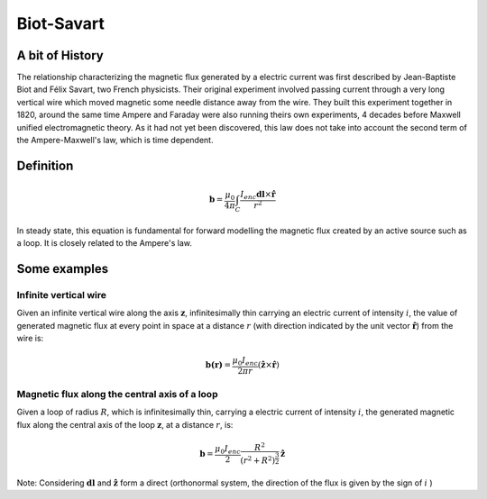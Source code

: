 .. _biot_savart:

Biot-Savart
===========

A bit of History
****************

The relationship characterizing the magnetic flux generated by a electric
current was first described by Jean-Baptiste Biot and Félix Savart, two French
physicists. Their original experiment involved passing current through a very
long vertical wire which moved magnetic some needle distance away from the
wire. They built this experiment together in 1820, around the same time Ampere
and Faraday were also running theirs own experiments, 4 decades before Maxwell
unified electromagnetic theory. As it had not yet been discovered, this law
does not take into account the second term of the Ampere-Maxwell's law, which
is time dependent.

Definition
**********

 .. math::
	\mathbf{b}= \frac{\mu_{0}}{4 \pi} \int_{C} \frac{I_{enc} \mathbf{dl} \times \mathbf{\hat{r}}} {r^2}


In steady state, this equation is fundamental for forward modelling the
magnetic flux created by an active source such as a loop. It is closely
related to the Ampere's law.

Some examples
*************

Infinite vertical wire
----------------------

Given an infinite vertical wire along the axis :math:`\mathbf{z}`,
infinitesimally thin carrying an electric current of intensity :math:`i`, the
value of generated magnetic flux at every point in space at a distance :math:`r`
(with direction indicated by the  unit vector :math:`\mathbf{\hat{r}}`) from
the wire is:

 .. math::
 	\mathbf{b(r)}= \frac{\mu_{0} I_{enc}}{2 \pi r } ({\mathbf{\hat{z}} \times \mathbf{\hat{r}}})

 .. figure::
 	images/infinitewire_biotsavart.jpg
 	:scale: 15%

Magnetic flux along the central axis of a loop
----------------------------------------------

Given a loop of radius :math:`R`, which is infinitesimally thin, carrying a electric current of
intensity :math:`i`, the generated magnetic flux along the central axis of the loop
:math:`\mathbf{z}`, at a distance :math:`r`, is:

 .. math::
	\mathbf{b}= \frac{\mu_{0} I_{enc}}{2} \frac{R^2}{(r^2+R^2)^{\frac{3}{2}}} \mathbf{\hat{z}}
 
 .. figure::
 	images/loop_biotsavart.jpg
 	:scale: 15%


Note: Considering :math:`\mathbf{dl}` and :math:`\mathbf{\hat{z}}` form a direct
(orthonormal system, the direction of the flux is given by the sign of :math:`i` )
